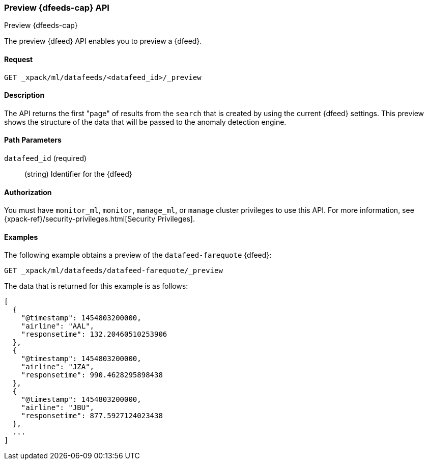 [role="xpack"]
[[ml-preview-datafeed]]
=== Preview {dfeeds-cap} API
++++
<titleabbrev>Preview {dfeeds-cap}</titleabbrev>
++++

The preview {dfeed} API enables you to preview a {dfeed}.


==== Request

`GET _xpack/ml/datafeeds/<datafeed_id>/_preview`


==== Description

The API returns the first "page" of results from the `search` that is created
by using the current {dfeed} settings. This preview shows the structure of
the data that will be passed to the anomaly detection engine.


==== Path Parameters

`datafeed_id` (required)::
  (string) Identifier for the {dfeed}


==== Authorization

You must have `monitor_ml`, `monitor`, `manage_ml`, or `manage` cluster
privileges to use this API. For more information, see
{xpack-ref}/security-privileges.html[Security Privileges].
//<<privileges-list-cluster>>.


==== Examples

The following example obtains a preview of the `datafeed-farequote` {dfeed}:

[source,js]
--------------------------------------------------
GET _xpack/ml/datafeeds/datafeed-farequote/_preview
--------------------------------------------------
// CONSOLE
// TEST[skip:todo]

The data that is returned for this example is as follows:
[source,js]
----
[
  {
    "@timestamp": 1454803200000,
    "airline": "AAL",
    "responsetime": 132.20460510253906
  },
  {
    "@timestamp": 1454803200000,
    "airline": "JZA",
    "responsetime": 990.4628295898438
  },
  {
    "@timestamp": 1454803200000,
    "airline": "JBU",
    "responsetime": 877.5927124023438
  },
  ...
]
----

